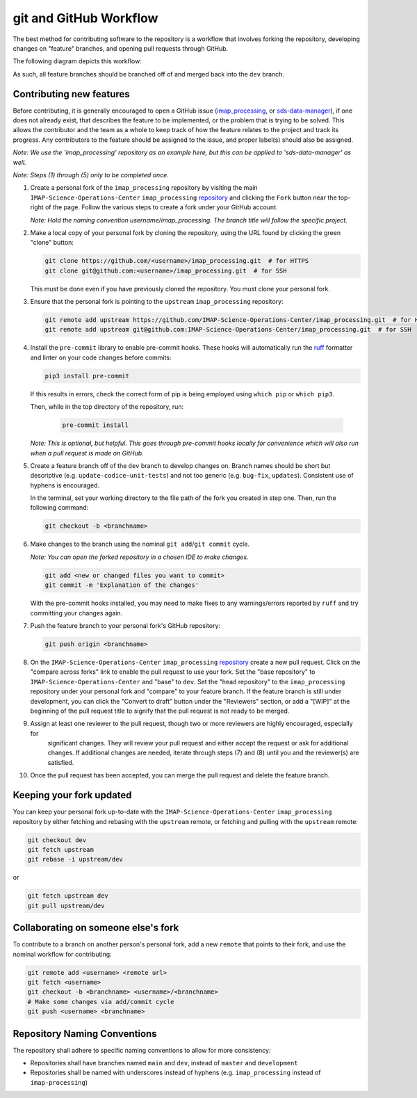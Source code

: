 .. _git-and-github-workflow:

git and GitHub Workflow
-----------------------

The best method for contributing software to the repository is a workflow that involves forking the repository,
developing changes on "feature" branches, and opening pull requests through GitHub.

The following diagram depicts this workflow:

.. image:: ../../_static/git-workflow.png
   :alt: git and GitHub Workflow
   :width: 700
   :height: 550

As such, all feature branches should be branched off of and merged back into the ``dev`` branch.


.. _contributing-new-features:

Contributing new features
^^^^^^^^^^^^^^^^^^^^^^^^^

Before contributing, it is generally encouraged to open a GitHub issue (`imap_processing
<https://github.com/IMAP-Science-Operations-Center/imap_processing/issues/new/choose>`_, or `sds-data-manager
<https://github.com/IMAP-Science-Operations-Center/sds-data-manager/issues/new/choose>`_), if one does not already
exist, that describes the feature to be implemented, or the problem that is trying to be solved. This allows the
contributor and the team as a whole to keep track of how the feature relates to the project and track its progress. Any
contributors to the feature should be assigned to the issue, and proper label(s) should also be assigned.

*Note: We use the 'imap_processing' repository as an example here, but this can be applied to 'sds-data-manager' as
well.*

*Note: Steps (1) through (5) only to be completed once.*

#. Create a personal fork of the ``imap_processing`` repository by visiting the main ``IMAP-Science-Operations-Center``
   ``imap_processing`` `repository <https://github.com/IMAP-Science-Operations-Center/imap_processing>`_ and clicking
   the ``Fork`` button near the top-right of the page. Follow the various steps to create a fork under your GitHub
   account.

   *Note: Hold the naming convention username/imap_processing. The branch title will follow the specific project.*

#. Make a local copy of your personal fork by cloning the repository, using the URL found by clicking the green "clone"
   button:

   .. code-block:: bash

       git clone https://github.com/<username>/imap_processing.git  # for HTTPS
       git clone git@github.com:<username>/imap_processing.git  # for SSH

   This must be done even if you have previously cloned the repository. You must clone your personal fork.

#. Ensure that the personal fork is pointing to the ``upstream`` ``imap_processing`` repository:

   .. code-block:: bash

       git remote add upstream https://github.com/IMAP-Science-Operations-Center/imap_processing.git  # for HTTPS
       git remote add upstream git@github.com:IMAP-Science-Operations-Center/imap_processing.git  # for SSH


#. Install the ``pre-commit`` library to enable pre-commit hooks. These hooks will automatically run the
   `ruff <https://beta.ruff.rs/docs/>`_ formatter and linter on your code changes
   before commits:

   .. code-block:: bash

       pip3 install pre-commit

   If this results in errors, check the correct form of pip is being employed using ``which pip`` or ``which pip3``.

   Then, while in the top directory of the repository, run:

    .. code-block:: bash

        pre-commit install

   *Note: This is optional, but helpful. This goes through pre-commit hooks locally for convenience which will also run when a pull request is made on GitHub.*

#. Create a feature branch off of the ``dev`` branch to develop changes on. Branch names should be short but
   descriptive (e.g. ``update-codice-unit-tests``) and not too generic (e.g. ``bug-fix``, ``updates``). Consistent use
   of hyphens is encouraged.

   In the terminal, set your working directory to the file path of the fork you created in step one. Then, run the following command:

   .. code-block:: bash

        git checkout -b <branchname>

#. Make changes to the branch using the nominal ``git add``/``git commit`` cycle.

   *Note: You can open the forked repository in a chosen IDE to make changes.*

   .. code-block:: bash

        git add <new or changed files you want to commit>
        git commit -m 'Explanation of the changes'

   With the pre-commit hooks installed, you may need to make fixes to any warnings/errors reported by
   ``ruff`` and try committing your changes again.

#. Push the feature branch to your personal fork's GitHub repository:

   .. code-block:: bash

        git push origin <branchname>

#. On the ``IMAP-Science-Operations-Center`` ``imap_processing`` `repository
   <https://github.com/IMAP-Science-Operations-Center/imap_processing>`_ create a new pull request. Click on the
   "compare across forks" link to enable the pull request to use your fork. Set the "base repository" to
   ``IMAP-Science-Operations-Center`` and "base" to ``dev``. Set the "head repository" to the ``imap_processing``
   repository under your personal fork and "compare" to your feature branch. If the feature branch is still under
   development, you can click the "Convert to draft" button under the "Reviewers" section, or add a "[WIP]" at the
   beginning of the pull request title to signify that the pull request is not ready to be merged.

#. Assign at least one reviewer to the pull request, though two or more reviewers are highly encouraged, especially for
    significant changes. They will review your pull request and either accept the request or ask for additional changes.
    If additional changes are needed, iterate through steps (7) and (8) until you and the reviewer(s) are satisfied.

#. Once the pull request has been accepted, you can merge the pull request and delete the feature branch.


.. _keeping-your-fork-updated:

Keeping your fork updated
^^^^^^^^^^^^^^^^^^^^^^^^^

You can keep your personal fork up-to-date with the ``IMAP-Science-Operations-Center`` ``imap_processing`` repository by
either fetching and rebasing with the ``upstream`` remote, or fetching and pulling with the ``upstream`` remote:

.. code-block:: bash

    git checkout dev
    git fetch upstream
    git rebase -i upstream/dev

or

.. code-block:: bash

    git fetch upstream dev
    git pull upstream/dev


.. _collaborating-on-someone-elses-fork:

Collaborating on someone else's fork
^^^^^^^^^^^^^^^^^^^^^^^^^^^^^^^^^^^^

To contribute to a branch on another person's personal fork, add a new ``remote`` that points to their fork, and use the
nominal workflow for contributing:

.. code-block:: bash

    git remote add <username> <remote url>
    git fetch <username>
    git checkout -b <branchname> <username>/<branchname>
    # Make some changes via add/commit cycle
    git push <username> <branchname>


Repository Naming Conventions
^^^^^^^^^^^^^^^^^^^^^^^^^^^^^

The repository shall adhere to specific naming conventions to allow for more consistency:

* Repositories shall have branches named ``main`` and ``dev``, instead of ``master`` and ``development``
* Repositories shall be named with underscores instead of hyphens (e.g. ``imap_processing`` instead of
  ``imap-processing``)
